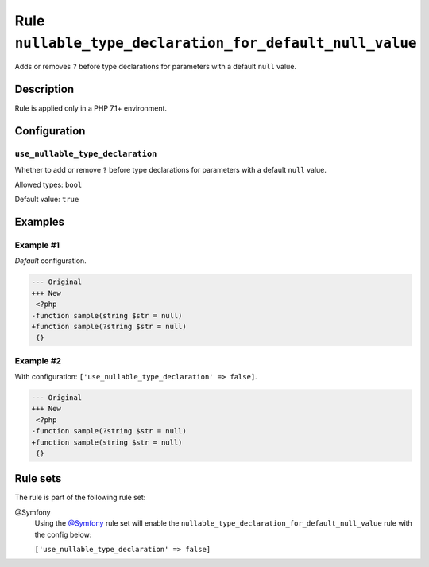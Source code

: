 =========================================================
Rule ``nullable_type_declaration_for_default_null_value``
=========================================================

Adds or removes ``?`` before type declarations for parameters with a default
``null`` value.

Description
-----------

Rule is applied only in a PHP 7.1+ environment.

Configuration
-------------

``use_nullable_type_declaration``
~~~~~~~~~~~~~~~~~~~~~~~~~~~~~~~~~

Whether to add or remove ``?`` before type declarations for parameters with a
default ``null`` value.

Allowed types: ``bool``

Default value: ``true``

Examples
--------

Example #1
~~~~~~~~~~

*Default* configuration.

.. code-block:: diff

   --- Original
   +++ New
    <?php
   -function sample(string $str = null)
   +function sample(?string $str = null)
    {}

Example #2
~~~~~~~~~~

With configuration: ``['use_nullable_type_declaration' => false]``.

.. code-block:: diff

   --- Original
   +++ New
    <?php
   -function sample(?string $str = null)
   +function sample(string $str = null)
    {}

Rule sets
---------

The rule is part of the following rule set:

@Symfony
  Using the `@Symfony <./../../ruleSets/Symfony.rst>`_ rule set will enable the ``nullable_type_declaration_for_default_null_value`` rule with the config below:

  ``['use_nullable_type_declaration' => false]``
